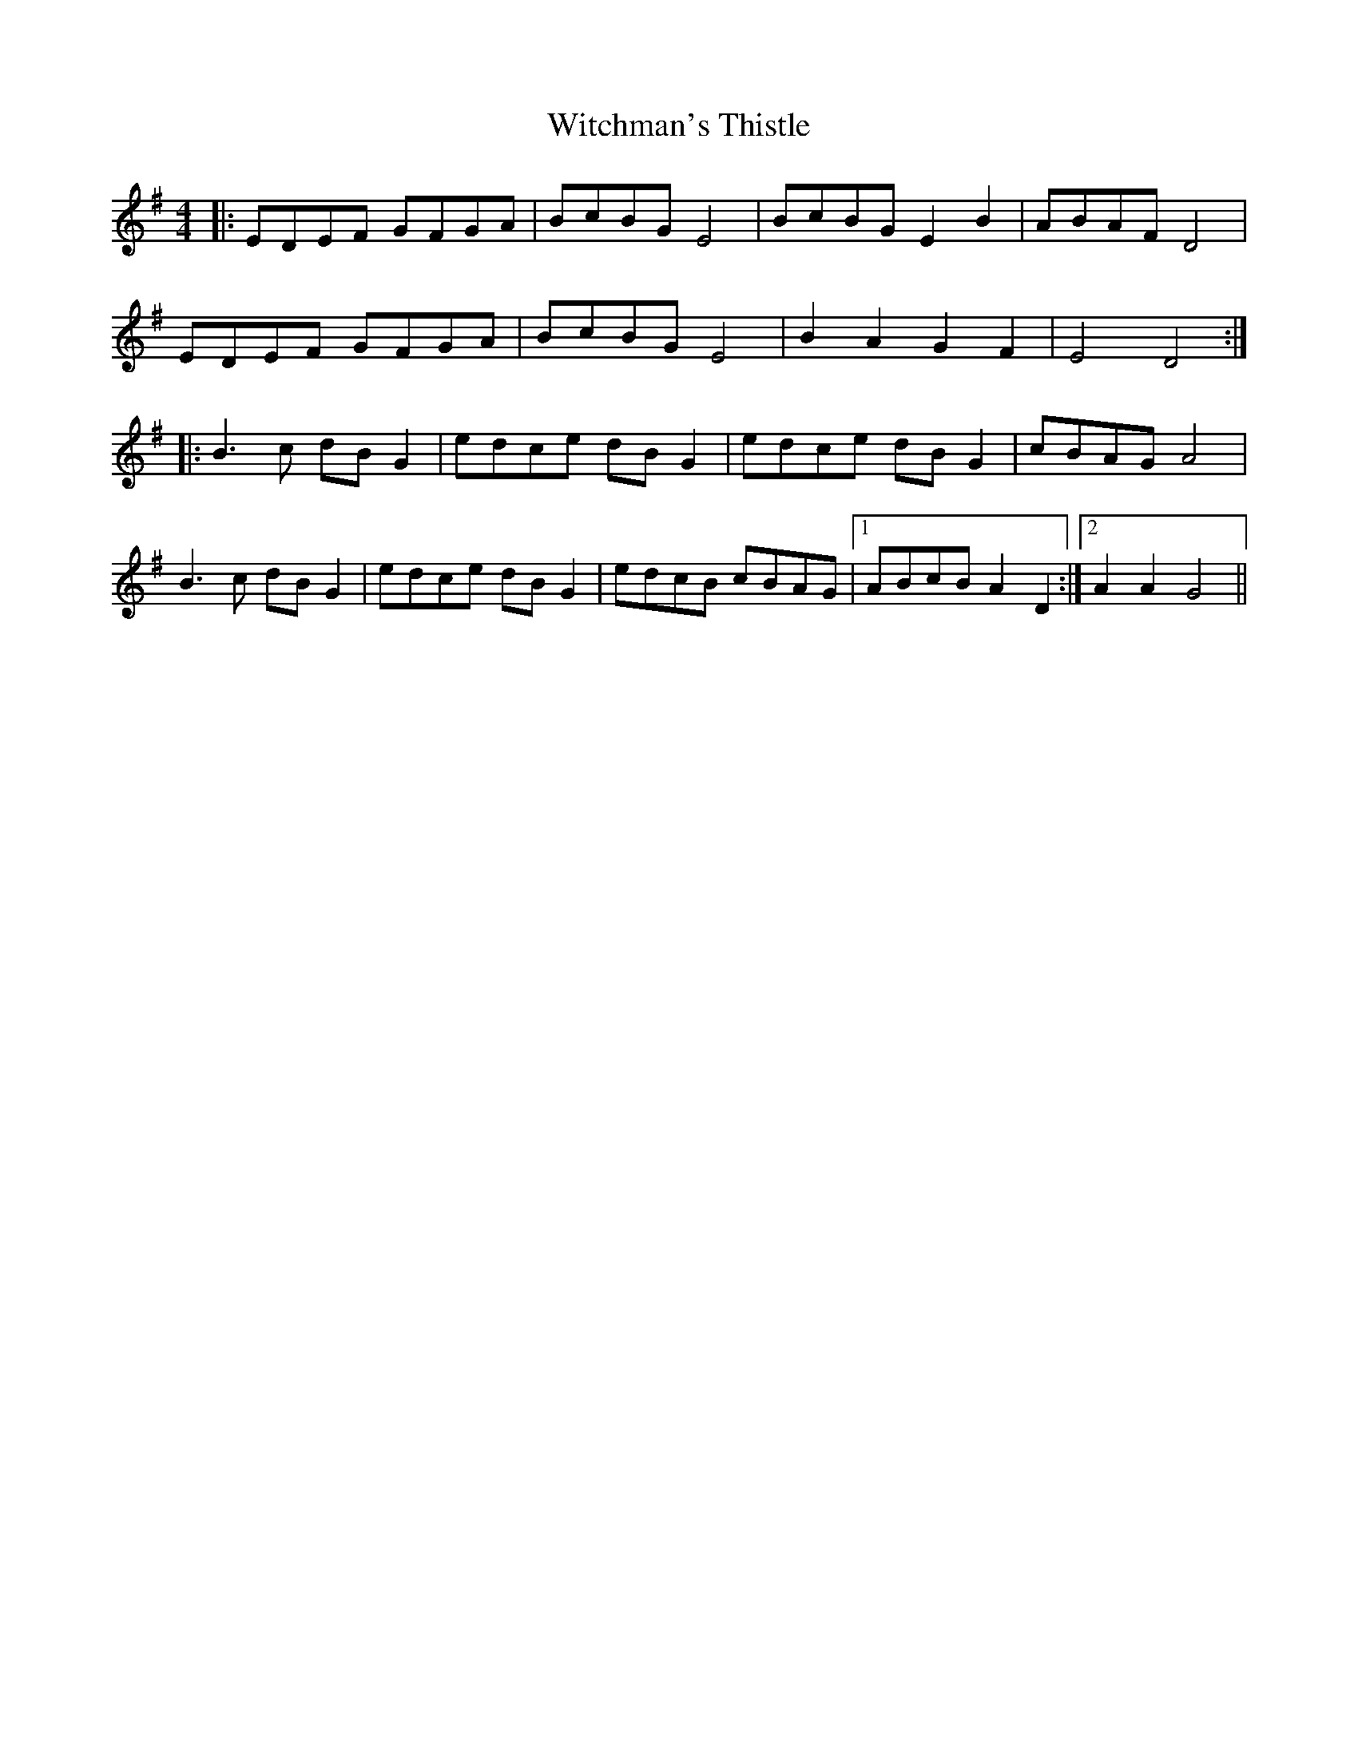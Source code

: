 X: 43210
T: Witchman's Thistle
R: hornpipe
M: 4/4
K: Gmajor
|:EDEF GFGA|BcBG E4|BcBG E2B2|ABAF D4|
EDEF GFGA|BcBG E4|B2A2 G2F2|E4 D4:|
|:B3c dBG2|edce dBG2|edce dBG2|cBAG A4|
B3c dBG2|edce dBG2|edcB cBAG|1 ABcB A2 D2:|2 A2A2 G4||

